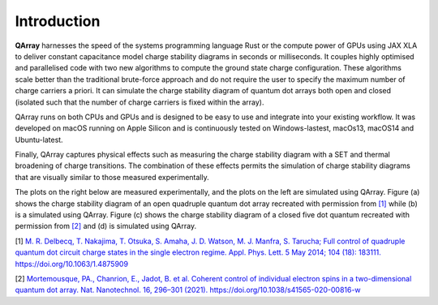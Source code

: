 ##############
Introduction
##############


|PyPI| |GitHub Workflow Status| |image1| |image2|

.. raw:: html

   <p align="center">

.. raw:: html

   </p>

|capacitance_model|

**QArray** harnesses the speed of the systems programming language Rust
or the compute power of GPUs using JAX XLA to deliver constant
capacitance model charge stability diagrams in seconds or milliseconds.
It couples highly optimised and parallelised code with two new
algorithms to compute the ground state charge configuration. These
algorithms scale better than the traditional brute-force approach and do
not require the user to specify the maximum number of charge carriers a
priori. It can simulate the charge stability diagram of quantum dot arrays both
open and closed (isolated such that the number of charge carriers is fixed within the array).

QArray runs on both CPUs and GPUs and is designed to be easy to use and
integrate into your existing workflow. It was developed on macOS running
on Apple Silicon and is continuously tested on Windows-lastest, macOs13,
macOS14 and Ubuntu-latest.

Finally, QArray captures physical effects such as measuring the charge
stability diagram with a SET and thermal broadening of charge
transitions. The combination of these effects permits the simulation of
charge stability diagrams that are visually similar to those measured
experimentally.

The plots on the right below are measured
experimentally, and the plots on the left are simulated using QArray. Figure (a) shows the
charge stability diagram of an open quadruple quantum dot array recreated with permission
from `[1] <#%5B1%5D>`__ while (b) is a simulated using QArray. Figure (c) shows the charge
stability diagram of a closed five dot quantum recreated with permission from `[2] <#%5B2%5D>`__
and (d) is simulated using QArray.

|recreations|

.. |PyPI| image:: https://img.shields.io/pypi/v/qarray
.. |GitHub Workflow Status| image:: https://github.com/b-vanstraaten/qarray/actions/workflows/windows_tests.yaml//badge.svg
.. |image1| image:: https://github.com/b-vanstraaten/qarray/actions/workflows/macos_tests.yaml//badge.svg
.. |image2| image:: https://github.com/b-vanstraaten/qarray/actions/workflows/linux_tests.yaml//badge.svg
.. |recreations| image:: ./recreations.png
.. |structure| image:: ./structure.png
.. |capacitance_model| image:: ./capacitance_model.png


[1] `M. R. Delbecq, T. Nakajima, T. Otsuka, S. Amaha, J. D. Watson, M. J. Manfra, S. Tarucha; Full control of quadruple quantum dot circuit charge states in the single electron regime. Appl. Phys. Lett. 5 May 2014; 104 (18): 183111. https://doi.org/10.1063/1.4875909 <https://pubs.aip.org/aip/apl/article/104/18/183111/24127/Full-control-of-quadruple-quantum-dot-circuit>`__

[2] `Mortemousque, PA., Chanrion, E., Jadot, B. et al. Coherent control of individual electron spins in a two-dimensional quantum dot array. Nat. Nanotechnol. 16, 296–301 (2021). https://doi.org/10.1038/s41565-020-00816-w <https://www.nature.com/articles/s41565-020-00816-w>`__